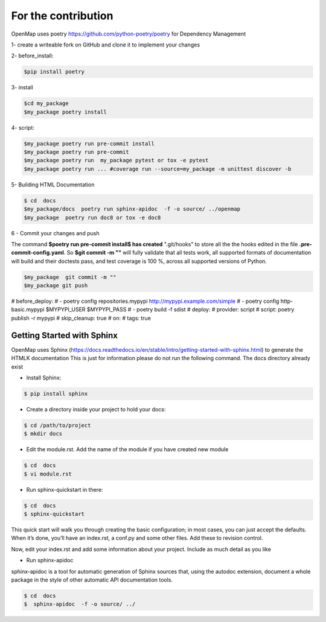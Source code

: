 =====================
For the contribution
=====================

OpenMap uses poetry  https://github.com/python-poetry/poetry for Dependency Management

1- create a writeable fork on GitHub and clone it to implement your changes

2- before_install:

.. sourcecode:: bash

    $pip install poetry

3-  install

.. sourcecode:: bash

    $cd my_package
    $my_package poetry install

4-  script:

.. sourcecode:: bash

    $my_package poetry run pre-commit install
    $my_package poetry run pre-commit
    $my_package poetry run  my_package pytest or tox -e pytest
    $my_package poetry run ... #coverage run --source=my_package -m unittest discover -b

5- Building HTML Documentation

.. sourcecode:: bash

    $ cd  docs
    $my_package/docs  poetry run sphinx-apidoc  -f -o source/ ../openmap
    $my_package  poetry run doc8 or tox -e doc8

6 - Commit your changes and push

The command **$poetry run pre-commit install$ has created**  ".git/hooks" to  store all the
the hooks edited in the file **.pre-commit-config.yaml**. So  **$git commit -m ""**  will fully validate that all tests work, all
supported formats of documentation will build and their doctests pass, and
test coverage is 100 %, across all supported versions of Python.

.. sourcecode:: bash

    $my_package  git commit -m ""
    $my_package git push

# before_deploy:
# - poetry config repositories.mypypi http://mypypi.example.com/simple
# - poetry config http-basic.mypypi $MYPYPI_USER $MYPYPI_PASS
# - poetry build -f sdist
# deploy:
#   provider: script
#   script: poetry publish -r mypypi
#   skip_cleanup: true
#   on:
#     tags: true


Getting Started with Sphinx
----------------------------

OpenMap uses   Sphinx (https://docs.readthedocs.io/en/stable/intro/getting-started-with-sphinx.html) to generate the HTMLK documentation
This is just for information  please do not run the following command. The docs directory already exist


- Install Sphinx:

.. code-block:: bash

    $ pip install sphinx

- Create a directory inside your project to hold your docs:

.. code-block:: bash

    $ cd /path/to/project
    $ mkdir docs

- Edit the module.rst. Add the name of the module if you have created new module

.. code-block:: bash

    $ cd  docs
    $ vi module.rst

- Run sphinx-quickstart in there:

.. code-block:: bash

    $ cd  docs
    $ sphinx-quickstart

This quick start will walk you through creating the basic configuration;
in most cases, you can just accept the defaults. When it’s done, you’ll have an index.rst,
a conf.py and some other files. Add these to revision control.

Now, edit your index.rst and add some information about your project. Include as much detail as you like

- Run sphinx-apidoc

sphinx-apidoc is a tool for automatic generation of Sphinx sources that, using the autodoc extension,
document a whole package in the
style of other automatic API documentation tools.

.. code-block:: bash

    $ cd  docs
    $  sphinx-apidoc  -f -o source/ ../